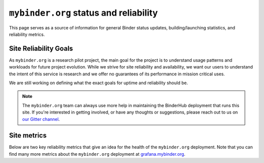 ``mybinder.org`` status and reliability
=======================================

This page serves as a source of information for general Binder status
updates, building/launching statistics, and reliability metrics.

Site Reliability Goals
----------------------

As ``mybinder.org`` is a research pilot project, the main goal for the project
is to understand usage patterns and workloads for future project evolution.
While we strive for site reliability and availability, we want our users to
understand the intent of this service is research and we offer no guarantees
of its performance in mission critical uses.

We are still working on defining what the exact goals for uptime and reliability
should be.

.. note::

   The ``mybinder.org`` team can always use more help in maintaining the
   BinderHub deployment that runs this site. If you're interested in getting
   involved, or have any thoughts or suggestions,
   please reach out to us on `our Gitter channel <https://gitter.im/jupyterhub/binder>`_.

Site metrics
------------

Below are two key reliability metrics that give an idea for the health of
the ``mybinder.org`` deployment. Note that you can find many more metrics about
the ``mybinder.org`` deployment at `grafana.mybinder.org <https://grafana.mybinder.org>`_.


.. raw:: html

   <iframe src="https://grafana.mybinder.org/dashboard-solo/db/service-level-objectives?orgId=1&panelId=1&from=1517940977444&to=1518545777444&theme=light" style="width: 100%; height: 200px" frameborder="0"></iframe>
   <br />
   <br />

.. raw:: html

   <iframe src="https://grafana.mybinder.org/dashboard-solo/db/service-level-objectives?orgId=1&panelId=2&from=1517940892627&to=1518545692627&theme=light" style="width: 100%; height: 200px" frameborder="0"></iframe>
